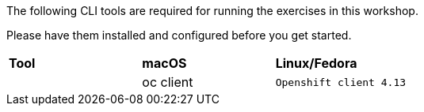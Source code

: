 The following CLI tools are required for running the exercises in this workshop. 

Please have them installed and configured before you get started.

|===
|**Tool**|**macOS**|**Linux/Fedora**
|
| oc client | `Openshift client 4.13`
| https://mirror.openshift.com/pub/openshift-v4/clients/ocp/4.13.9/openshift-client-mac-4.13.9.tar.gz[Download]
| https://mirror.openshift.com/pub/openshift-v4/clients/ocp/4.13.9/openshift-client-linux-4.13.9.tar.gz[Download]

|===
